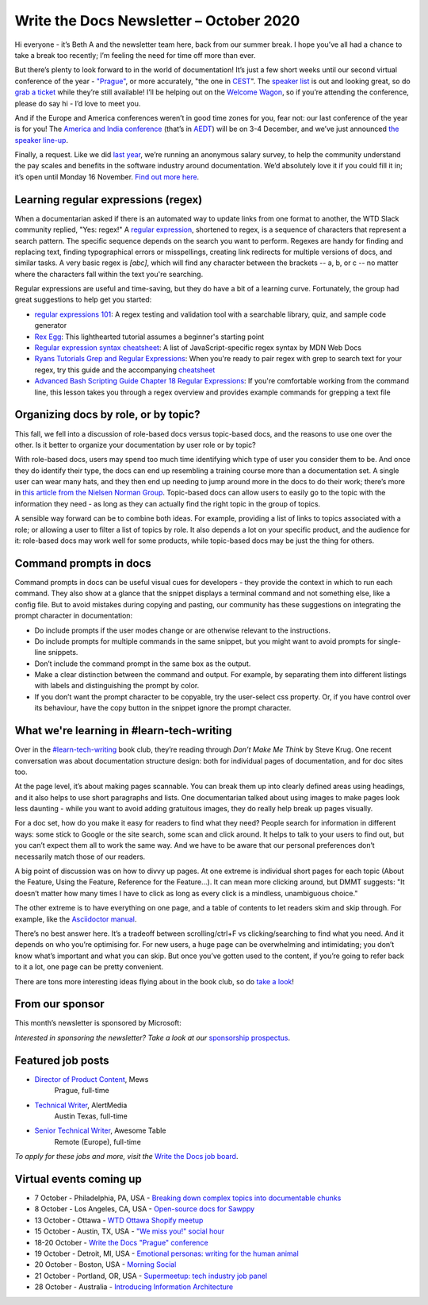 .. post:: October 05, 2020
   :tags: newsletter

########################################
Write the Docs Newsletter – October 2020
########################################

Hi everyone - it’s Beth A and the newsletter team here, back from our summer break. I hope you’ve all had a chance to take a break too recently; I’m feeling the need for time off more than ever.

But there’s plenty to look forward to in the world of documentation! It’s just a few short weeks until our second virtual conference of the year - `"Prague" </conf/prague/2020/>`__, or more accurately, "the one in `CEST <https://time.is/CEST>`__". The `speaker list </conf/prague/2020/speakers/>`__ is out and looking great, so do `grab a ticket </conf/prague/2020/tickets/>`__ while they’re still available! I’ll be helping out on the `Welcome Wagon </conf/prague/2020/welcome-wagon/>`__, so if you’re attending the conference, please do say hi - I’d love to meet you.

And if the Europe and America conferences weren’t in good time zones for you, fear not: our last conference of the year is for you! The `America and India conference </conf/australia/2020/>`__ (that’s in `AEDT <http://time.is/AEDT>`__) will be on 3-4 December, and we’ve just announced `the speaker line-up </conf/australia/2020/news/announcing-speakers/>`__.

Finally, a request. Like we did `last year </surveys/salary-survey/2019/>`__, we’re running an anonymous salary survey, to help the community understand the pay scales and benefits in the software industry around documentation. We’d absolutely love it if you could fill it in; it’s open until Monday 16 November. `Find out more here </surveys/salary-survey-sep-2020/>`__.

------------------------------------
Learning regular expressions (regex)
------------------------------------

When a documentarian asked if there is an automated way to update links from one format to another, the WTD Slack community replied, "Yes: regex!" A `regular expression <https://en.wikipedia.org/wiki/Regular_expression>`__, shortened to regex, is a sequence of characters that represent a search pattern. The specific sequence depends on the search you want to perform. Regexes are handy for finding and replacing text, finding typographical errors or misspellings, creating link redirects for multiple versions of docs, and similar tasks. A very basic regex is `[abc]`, which will find any character between the brackets -- a, b, or c -- no matter where the characters fall within the text you're searching.

Regular expressions are useful and time-saving, but they do have a bit of a learning curve. Fortunately, the group had great suggestions to help get you started:

* `regular expressions 101 <https://regex101.com/>`_: A regex testing and validation tool with a searchable library, quiz, and sample code generator
* `Rex Egg <http://www.rexegg.com/>`_: This lighthearted tutorial assumes a beginner's starting point
* `Regular expression syntax cheatsheet <https://developer.mozilla.org/en-US/docs/Web/JavaScript/Guide/Regular_Expressions/Cheatsheet>`_: A list of JavaScript-specific regex syntax by MDN Web Docs
* `Ryans Tutorials Grep and Regular Expressions <https://ryanstutorials.net/linuxtutorial/grep.php>`_: When you're ready to pair regex with grep to search text for your regex, try this guide and the accompanying `cheatsheet <https://ryanstutorials.net/linuxtutorial/cheatsheetgrep.php>`_
* `Advanced Bash Scripting Guide Chapter 18 Regular Expressions <https://tldp.org/LDP/abs/html/regexp.html>`_: If you're comfortable working from the command line, this lesson takes you through a regex overview and provides example commands for grepping a text file

-------------------------------------
Organizing docs by role, or by topic?
-------------------------------------

This fall, we fell into a discussion of role-based docs versus topic-based docs, and the reasons to use one over the other. Is it better to organize your documentation by user role or by topic?

With role-based docs, users may spend too much time identifying which type of user you consider them to be. And once they do identify their type, the docs can end up resembling a training course more than a documentation set. A single user can wear many hats, and they then end up needing to jump around more in the docs to do their work; there’s more in `this article from the Nielsen Norman Group <https://www.nngroup.com/articles/audience-based-navigation/>`__. Topic-based docs can allow users to easily go to the topic with the information they need - as long as they can actually find the right topic in the group of topics. 

A sensible way forward can be to combine both ideas. For example, providing a list of links to topics associated with a role; or allowing a user to filter a list of topics by role. It also depends a lot on your specific product, and the audience for it: role-based docs may work well for some products, while topic-based docs may be just the thing for others.

-----------------------
Command prompts in docs
-----------------------

Command prompts in docs can be useful visual cues for developers - they provide the context in which to run each command. They also show at a glance that the snippet displays a terminal command and not something else, like a config file. But to avoid mistakes during copying and pasting, our community has these suggestions on integrating the prompt character in documentation:

* Do include prompts if the user modes change or are otherwise relevant to the instructions.
* Do include prompts for multiple commands in the same snippet, but you might want to avoid prompts for single-line snippets.
* Don’t include the command prompt in the same box as the output.
* Make a clear distinction between the command and output. For example, by separating them into different listings with labels and distinguishing the prompt by color.
* If you don’t want the prompt character to be copyable, try the user-select css property. Or, if you have control over its behaviour, have the copy button in the snippet ignore the prompt character.

------------------------------------------
What we're learning in #learn-tech-writing
------------------------------------------

Over in the `#learn-tech-writing <https://app.slack.com/client/T0299N2DL/C7YJR1N02>`__ book club, they’re reading through *Don’t Make Me Think* by Steve Krug. One recent conversation was about documentation structure design: both for individual pages of documentation, and for doc sites too.

At the page level, it’s about making pages scannable. You can break them up into clearly defined areas using headings, and it also helps to use short paragraphs and lists. One documentarian talked about using images to make pages look less daunting - while you want to avoid adding gratuitous images, they do really help break up pages visually.

For a doc set, how do you make it easy for readers to find what they need? People search for information in different ways: some stick to Google or the site search, some scan and click around. It helps to talk to your users to find out, but you can’t expect them all to work the same way. And we have to be aware that our personal preferences don’t necessarily match those of our readers.

A big point of discussion was on how to divvy up pages. At one extreme is individual short pages for each topic (About the Feature, Using the Feature, Reference for the Feature...). It can mean more clicking around, but DMMT suggests: "It doesn’t matter how many times I have to click as long as every click is a mindless, unambiguous choice."

The other extreme is to have everything on one page, and a table of contents to let readers skim and skip through. For example, like the `Asciidoctor manual <https://asciidoctor.org/docs/user-manual/#glossary>`__. 

There’s no best answer here. It’s a tradeoff between scrolling/ctrl+F vs clicking/searching to find what you need. And it depends on who you’re optimising for. For new users, a huge page can be overwhelming and intimidating; you don’t know what’s important and what you can skip. But once you’ve gotten used to the content, if you’re going to refer back to it a lot, one page can be pretty convenient.

There are tons more interesting ideas flying about in the book club, so do `take a look <https://app.slack.com/client/T0299N2DL/C7YJR1N02>`__!

----------------
From our sponsor
----------------

This month’s newsletter is sponsored by Microsoft:

.. raw:: html

    <hr>
    <table width="100%" border="0" cellspacing="0" cellpadding="0" style="width:100%; max-width: 600px;">
      <tbody>
        <tr>
          <td width="75%">
              <p>

              LWant the simplicity of a source code editor with powerful developer tooling?  Try the lightning fast, lightweight, massively customizeable editor that is taking the world by storm.  Did we mention it’s free and supports MacOS, Linux, and Windows?  To learn more and grab your copy, head here: <a href="https://code.visualstudio.com/docs/editor/whyvscode">https://code.visualstudio.com/docs/editor/whyvscode</a>.
              </p>
          </td>
          <td width="25%">
            <a href="https://blogs.microsoft.com/?p=52559013">
              <img style="margin-left: 15px;" alt="Microsoft" src="/_static/img/sponsors/microsoft.png">
            </a>
          </td>
        </tr>
      </tbody>
    </table>
    <hr>

*Interested in sponsoring the newsletter? Take a look at our* `sponsorship prospectus </sponsorship/newsletter/>`__.

------------------
Featured job posts
------------------

* `Director of Product Content <https://jobs.writethedocs.org/job/226/director-of-product-content/>`__, Mews
   Prague, full-time
* `Technical Writer <https://jobs.writethedocs.org/job/228/technical-writer/>`__, AlertMedia
   Austin Texas, full-time
* `Senior Technical Writer <https://jobs.writethedocs.org/job/227/senior-technical-writer/>`__, Awesome Table
   Remote (Europe), full-time

*To apply for these jobs and more, visit the* `Write the Docs job board <https://jobs.writethedocs.org/>`_.

------------------------
Virtual events coming up
------------------------

* 7 October - Philadelphia, PA, USA - `Breaking down complex topics into documentable chunks <https://www.meetup.com/WTD-Philadelphia/events/272488330/>`__ 
* 8 October - Los Angeles, CA, USA - `Open-source docs for Sawppy <https://www.meetup.com/Write-the-Docs-LA/events/273649263/>`__
* 13 October - Ottawa - `WTD Ottawa Shopify meetup <https://www.meetup.com/Write-The-Docs-YOW-Ottawa/events/xtcbgqybcnbrb/>`__
* 15 October - Austin, TX, USA - `"We miss you!" social hour <https://www.meetup.com/WriteTheDocs-ATX-Meetup/events/273573027/>`__
* 18-20 October - `Write the Docs "Prague" conference </conf/prague/2020/>`__
* 19 October - Detroit, MI, USA - `Emotional personas: writing for the human animal <https://www.meetup.com/Write-the-Docs-Detroit/events/273639865/>`__
* 20 October - Boston, USA - `Morning Social <https://www.meetup.com/meetup-group-RuYaCcRS/events/273665258/>`__
* 21 October - Portland, OR, USA - `Supermeetup: tech industry job panel <https://www.meetup.com/Write-The-Docs-PDX/events/273387204/>`__
* 28 October - Australia - `Introducing Information Architecture <https://www.meetup.com/Write-the-Docs-Australia/events/273289549/>`__
